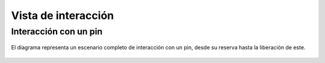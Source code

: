 Vista de interacción
====================

Interacción con un pin
----------------------

.. figure:: ../img/analysis_open_pin.*
    :align: center

    El diagrama representa un escenario completo de interacción con un pin, desde su reserva hasta la liberación de este.